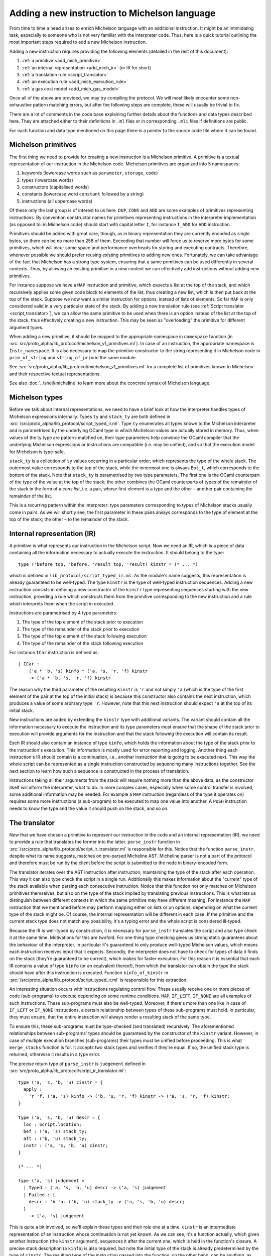 Adding a new instruction to Michelson language
==============================================


From time to time a need arises to enrich Michelson language with an additional
instruction. It might be an intimidating task, especially to someone who is not
very familiar with the interpreter code. Thus, here is a quick tutorial
outlining the most important steps required to add a new Michelson instruction.

Adding a new instruction requires providing the following elements (detailed in the rest of this document):

1. :ref:`a primitive <add_mich_primitive>`
2. :ref:`an internal representation <add_mich_ir>` (or IR for short)
3. :ref:`a translation rule <script_translator>`
4. :ref:`an execution rule <add_mich_execution_rule>`
5. :ref:`a gas cost model <add_mich_gas_model>`

Once all of the above are provided, we may try compiling the protocol. We will
most likely encounter some non-exhaustive pattern matching errors, but after the
following steps are complete, these will usually be trivial to fix.

There are a lot of comments in the code base explaining further details about
the functions and data types described here. They are attached either to their
definitions in ``.ml`` files or in corresponding ``.mli`` files if definitions
are public.

For each function and data type mentioned on this page there is a pointer to the source
code file where it can be found.

.. _add_mich_primitive:

Michelson primitives
--------------------

The first thing we need to provide for creating a new instruction is a Michelson
primitive. A primitive is a textual representation of our instruction in the
Michelson code. Michelson primitives are organized into 5 namespaces:

1. keywords (lowercase words such as ``parameter``, ``storage``, ``code``)
2. types (lowercase words)
3. constructors (capitalised words)
4. constants (lowercase word ``constant`` followed by a string)
5. instructions (all uppercase words)

Of these only the last group is of interest to us here. ``DUP``, ``CONS`` and
``ADD`` are some examples of primitives representing instructions. By convention
constructor names for primitives representing instructions in the interpreter
implementation (as opposed to: in Michelson code) should start with capital
letter ``I``, for instance ``I_ADD`` for ``ADD`` instruction.

Primitives should be added with great care, though, as in binary representation
they are currently encoded as single bytes, so there can be no more than 256 of
them. Exceeding that number will force us to reserve more bytes for some
primitives, which will incur some space and performance overheads for storing
and executing contracts. Therefore, whenever possible we should prefer reusing
existing primitives to adding new ones. Fortunately, we can take advantage of
the fact that Michelson has a strong type system, ensuring that a same
primitives can be used differently in several contexts. Thus, by allowing an
existing primitive in a new context we can effectively add instructions without
adding new primitives.

For instance suppose we have a ``MAP`` instruction and primitive, which expects
a list at the top of the stack, and which recursively applies some given code
block to elements of the list, thus creating a new list, which is then put back
at the top of the stack. Suppose we now want a similar instruction for options,
instead of lists of elements. So far ``MAP`` is only considered valid in a very
particular state of the stack. By adding a new translation rule (see
:ref:`Script translator <script_translator>`), we can allow the same primitive
to be used when there is an option instead of the list at the top of the stack,
thus effectively creating a new instruction. This may be seen as "overloading"
the primitive for different argument types.

When adding a new primitive, it should be mapped to the appropriate namespace in
``namespace`` function (in
:src:`src/proto_alpha/lib_protocol/michelson_v1_primitives.ml`). In case of an
instruction, the appropriate namespace is ``Instr_namespace``. It is also necessary to map the primitive
constructor to the string representing it in Michelson code in
``prim_of_string`` and ``string_of_prim`` in the same module.

See :src:`src/proto_alpha/lib_protocol/michelson_v1_primitives.ml` for a
complete list of primitives known to Michelson and their respective textual
representations.

See also :doc:`../shell/micheline` to learn more about the concrete syntax of
Michelson language.

Michelson types
---------------

Before we talk about internal representations, we need to have a brief look at
how the interpreter handles types of Michelson expressions internally. Types
``ty`` and ``stack_ty`` are both defined in
:src:`/src/proto_alpha/lib_protocol/script_typed_ir.ml`. Type ``ty`` enumerates
all types known to the Michelson interpreter and is parametrised by the
underlying OCaml type in which Michelson values are actually stored in memory.
Thus, when values of the ty type are pattern-matched on, their type parameters
help convince the OCaml compiler that the underlying Michelson expressions or
instructions are compatible (i.e. may be unified), and so that the execution
model for Michelson is type-safe.

``stack_ty`` is a collection of ``ty`` values occurring in a particular order,
which represents the type of the whole stack. The outermost value corresponds to
the top of the stack, while the innermost one is always ``Bot_t``, which
corresponds to the bottom of the stack. Note that ``stack_ty`` is parametrised
by two type parameters. The first one is the OCaml counterpart of the type of
the value at the top of the stack; the other combines the OCaml counterparts of
types of the remainder of the stack in the form of a *cons list*, i.e. a pair,
whose first element is a type and the other – another pair containing the
remainder of the list.

This is a recurring pattern within the interpreter: type parameters
corresponding to types of Michelson stacks usually come in pairs. As we will
shortly see, the first parameter in these pairs always corresponds to the type
of element at the top of the stack; the other – to the remainder of the stack.

.. _add_mich_ir:

Internal representation (IR)
----------------------------

A primitive is what represents our instruction in the Michelson script. Now we
need an IR, which is a piece of data containing all the information necessary to
actually execute the instruction. It should belong to the type::

    type ('before_top, 'before, 'result_top, 'result) kinstr = (* ... *)

which is defined in ``lib_protocol/script_typed_ir.ml``. As the module's name
suggests, this representation is already guaranteed to be well-typed. The type
``kinstr`` is the type of well-typed instruction sequences. Adding a new
instruction consists in defining a new constructor of the ``kinstr`` type
representing sequences starting with the new instruction, providing a rule which
constructs them from the primitive corresponding to the new instruction and a
rule which interprets them when the script in executed.

Instructions are parametrised by 4 type parameters:

1. The type of the top element of the stack prior to execution
2. The type of the remainder of the stack prior to execution
3. The type of the top element of the stack following execution
4. The type of the remainder of the stack following execution

For instance ``ICar`` instruction is defined as::

  | ICar :
      ('a * 'b, 's) kinfo * ('a, 's, 'r, 'f) kinstr
      -> ('a * 'b, 's, 'r, 'f) kinstr

The reason why the third parameter of the resulting ``kinstr`` is ``'r`` and not
simply ``'a`` (which is the type of the first element of the pair at the top of the
initial stack) is because this constructor also contains the next instruction, 
which produces a value of some arbitrary type ``'r``. However, note
that this next instruction should expect ``'a`` at the top of its initial stack.

New instructions are added by extending the ``kinstr`` type with additional
variants. The variant should contain all the information necessary to execute
the instruction and its type parameters must ensure that the shape of the stack
prior to execution will provide arguments for the instruction and that the stack
following the execution will contain its result.

Each IR should also contain an instance of type ``kinfo``, which holds the
information about the type of the stack prior to the instruction's execution.
This information is mostly used for error reporting and logging. Another thing
each instruction's IR should contain is a continuation, i.e., another instruction
that is going to be executed next. This way the whole script can be represented
as a single instruction constructed by sequencing many instructions together.
See the next section to learn how such a sequence is constructed in the process
of translation.

Instructions taking all their arguments from the stack will require nothing more
than the above data, as the constructor itself will inform the interpreter, what
to do. In more complex cases, especially when some control transfer is involved,
some additional information may be needed. For example a ``MAP`` instruction
(regardless of the type it operates on) requires some more instructions (a
sub-program) to be executed to map one value into another. A ``PUSH``
instruction needs to know the type and the value it should push on the stack,
and so on.

.. _script_translator:

The translator
--------------

Now that we have chosen a primitive to represent our instruction in the code and
an internal representation (IR), we need to provide a rule that translates the
former into the latter. ``parse_instr`` function in
:src:`/src/proto_alpha/lib_protocol/script_ir_translator.ml` is responsible for
this. Notice that the function ``parse_instr``, despite what its name suggests,
matches on pre-parsed Micheline AST. Micheline parser is not a part of the
protocol and therefore must be run by the client before the script is submitted
to the node in binary-encoded form.

The translator iterates over the AST instruction after instruction, maintaining
the type of the stack after each operation. This way it can also type check the
script in a single run. Additionally this makes information about the "current"
type of the stack available when parsing each consecutive instruction. Notice
that this function not only matches on Michelson primitives themselves, but also
on the type of the stack implied by translating previous instructions. This is
what lets us distinguish between different contexts in which the same primitive
may have different meaning. For instance the ``MAP`` instruction that we
mentioned before may perform mapping either on lists or on options, depending on
what the current type of the stack might be. Of course, the internal
representation will be different in each case. If the primitive and the current
stack type does not match any possibility, it's a typing error and the whole
script is considered ill-typed.

Because the IR is well-typed by construction, it is necessary for
``parse_instr`` translates the script and also type check it at the same time.
Motivations for this are twofold. For one thing type checking gives us strong
static guarantees about the behaviour of the interpreter. In particular it's
guaranteed to only produce well-typed Michelson values, which means each
instruction receives input that it expects. Secondly, the interpreter does not
have to check for types of data it finds on the stack (they're guaranteed to be
correct), which makes for faster execution. For this reason it is essential that
each IR contains a value of type ``kinfo`` (or an equivalent thereof), from
which the translator can obtain the type the stack should have after this
instruction is executed. Function ``kinfo_of_kinstr`` in
:src:`/src/proto_alpha/lib_protocol/script_typed_ir.ml` is responsible for this
extraction.

An interesting situation occurs with instructions regulating control flow. These
usually receive one or more pieces of code (sub-programs) to execute depending
on some runtime conditions. ``MAP``, ``IF_LEFT``, ``IF_NONE`` are all examples
of such instructions. These sub-programs must also be well-typed. Moreover, if
there's more than one like in case of ``IF_LEFT`` or ``IF_NONE`` instructions, a
certain relationship between types of these sub-programs must hold. In
particular, they must ensure, that the entire instruction will always render a
resulting stack of the same type.

To ensure this, these sub-programs must be type-checked (and translated)
recursively. The aforementioned relationships between sub-programs' types should
be guaranteed by the constructor of the ``kinstr`` variant. However, in case of
multiple execution branches (sub-programs) their types must be unified before
proceeding. This is what ``merge_stacks`` function is for. It accepts two stack
types and verifies if they're equal. If so, the unified stack type is returned,
otherwise it results in a type error.

The precise return type of ``parse_instr`` is ``judgement`` defined in
:src:`src/proto_alpha/lib_protocol/script_ir_translator.ml`::

  type ('a, 's, 'b, 'u) cinstr = {
    apply :
      'r 'f. ('a, 's) kinfo -> ('b, 'u, 'r, 'f) kinstr -> ('a, 's, 'r, 'f) kinstr;
  }
  
  type ('a, 's, 'b, 'u) descr = {
    loc : Script.location;
    bef : ('a, 's) stack_ty;
    aft : ('b, 'u) stack_ty;
    instr : ('a, 's, 'b, 'u) cinstr;
  }

  (* ... *)

  type ('a, 's) judgement =
    | Typed : ('a, 's, 'b, 'u) descr -> ('a, 's) judgement
    | Failed : {
      descr : 'b 'u. ('b, 'u) stack_ty -> ('a, 's, 'b, 'u) descr;
    }
      -> ('a, 's) judgement

This is quite a bit involved, so we'll explain these types and their role one at
a time. ``cinstr`` is an intermediate representation of an instruction whose
continuation is not yet known. As we can see, it's a function actually, which
given another instruction (the ``kinstr`` argument), sequences it after the
current one, which is held in the function's closure. A precise stack
description (a ``kinfo``) is also required, but note the initial type of the
stack is already predetermined by the type of ``cinstr``. The resulting type of
the instruction passed into the function, on the other hand, can be anything, as
witnessed by the **forall** annotation ``'r 'f.``. The construction of
``cinstr`` is such that we can already create it without knowing what the next
instruction will be (as opposed to a ``kinstr``, which should already contain
instruction's continuation).

A ``descr`` is a complete description of an instruction. It combines a
``cinstr`` with precise descriptions of the stack type before and after the
operation. These stack types are typically assembled by inspecting the initial
stack type passed to ``parse_instr`` (which we pattern match on in the said
function). Location is typically copied from the Micheline pattern as is and it
only serves the error-reporting purposes in case type-checking failed at a later
step.

Finally a successful typing judgement contains a full description of an
instruction, but is only parametrised by its input type. The return type is
existential and can only be retrieved by inspecting the ``aft`` field of the
contained description. This is vital, because when calling the type-checking
procedure, we don't yet know the return type of the program. In fact the whole
point of it is (in a sense) to learn that type. Typically when adding typing
rules for new instructions, we only need to be concerned with the successful
result (``Typed`` constructor). ``Failed`` is returned when the instruction does
not produce an output stack. This is true for instance of ``FAILWITH``
instruction, which immediately terminates the execution. Hence, it cannot be
given any sound type and therefore must be treated specially.

As already mentioned above, some instructions also receive pieces of code
(sub-programs) as their arguments. As these sub-programs must themselves be
well-typed, typically we will recursively call ``non_terminal_recursion``
function on them. If it succeeds in type-checking the sub-program, we use its
description to convert it into the type of the whole instruction (which will
usually be slightly different than the type of the sub-program). If it fails,
however, the error will be transparently propagated up the call stack.

``Failed`` judgements are treated differently by different instructions. Some,
like ``MAP`` convert them to typing errors, other unify them with any type the
other program branch might have, effectively treating them as if they had type
``forall 'a. 'a``. In fact, this is precisely the type that Michelson
specification assigns to the ``FAILWITH`` instruction.

.. _add_mich_execution_rule:

The interpreter
---------------

The interpreter is the heart of the Michelson implementation. This specific implementation
follows the small-step approach: at each execution step, the interpreter rewrites a machine
configuration made of a value stack and a continuation stack. Therefore, the interpreter takes a
script's IR, a storage and an input to the script as arguments, generates the
initial stack containing the storage content and the input, and then executes
the script, returning the final content of the stack. It's defined in
:src:`src/proto_alpha/lib_protocol/script_interpreter.ml` by the ``execute``
function.

The ``execute`` function does some preliminary preparations and then passes control to
the ``step`` function, which encodes the interpretation loop and where execution
rules for all instructions are given. The ``step`` function accepts:

1. Context and step constants (see below)
2. Remaining gas
3. Instruction
4. Continuation
5. The top value on the stack (called *accu*)
6. The remainder of the stack

Typically this function computes the new value of the stack and then calls
itself recursively with a new instruction (already available in the ``kinstr``
value). In some cases, however, some additional action may be required either
before or after the instruction is processed. These additional actions are
usually related to the control flow.

For instance, in the case of our ``MAP`` instruction for options, if it finds
``None`` at the top of the stack, will leave it without a change and simply
proceed to the next instruction. If, however, it finds ``Some x``, it should
pass control over to the sub-program given as parameter. This sub-program does
not expect an option, though, it expects our ``x`` unwrapped. Similarly it does
not return an option, but an arbitrary result which should be wrapped in a
``Some`` constructor after control returns to the main program. Without this
additional action, the types of stacks produced by the two branches would differ
and the program would be ill-typed. To remedy this and similar problems, the
interpreter also defines the ``continuation`` type (defined in
:src:`src/proto_alpha/lib_protocol/script_typed_ir.ml`). Whenever the control is
passed over to a sub-program, the ``next`` function can be called to manage the
flow of control around the sub-program (for instance executing it multiple times
in case of a loop). Also, each Michelson program ends with a special instruction
``IHalt``, which calls the same ``next`` function.

The ``next`` function occupies itself with continuations stack (argument no. 4
on the list above). Typically before transferring control to a sub-program, an
appropriate continuation is pushed on the continuation stack to manage its
outcome and resume execution of the main program. Only if there's no
continuation to perform, the program is actually terminated. In the ``MAP``
instruction example it would be wrapping the value at the top of the stack in
the ``Some`` constructor to match the type of the other branch. We simply put an
appropriate continuation in the continuation stack before executing the
sub-program with the rest of the main program appended as continuation.

Sometimes adding an instruction may involve adding a new continuation as well.
However, continuations are completely internal to the interpreter. They neither
have a representation in the Michelson code nor are they ever involved in
translation. A continuation is a value of type ``('a, 'b, 'c, 'd) continuation``
defined in :src:`src/proto_alpha/lib_protocol/script_typed_ir.ml`. Similarly to
an instruction, a new constructor of this type should contain all the
information required to execute the continuation. For instance ``KCons``
continuation contains an instruction and a continuation which should be executed
after it. The special ``KNil`` continuation marks the end of execution. After
the continuation is defined, it can be used freely in the interpreter.

The step constants passed to the function along with the context contain some
important information about the transaction itself, like the sender and the
target, the amount transferred and so on. See ``step_constants`` type definition
in :src:`src/proto_alpha/lib_protocol/script_interpreter.ml` for more details.

.. _add_mich_gas_model:

The Gas model
-------------

Each Michelson instruction also has a corresponding *gas model*, which estimates
how much gas should be consumed by the interpreter when executing the
instruction. The main goal of this is to prevent scripts from falling into
infinite loops and to protect bakers from abuse of their computing power. Of
course, it's impossible to make sure statically that a Michelson program always
terminates, but its computing time can be checked dynamically and that's the
main purpose of gas.

The gas model is a function approximating the time and computational resources
consumed by executing an instruction depending on the size of its argument.
Typically the role of the programmer adding an instruction is to define the
function for the instruction, but leaving any constant values in it abstract.
Additionally, a benchmark needs to be defined in order to find the appropriate
values for these constants. At a later point benchmarks are run on a dedicated
machine and constant values are filled in based on the results. It is essential
that these benchmarks are always run on the same hardware so that they return
comparable results.

More information on the gas model and on benchmarking the interpreter can be
found on the pages dedicated to the ``snoop`` library: :doc:`snoop_interpreter`.
